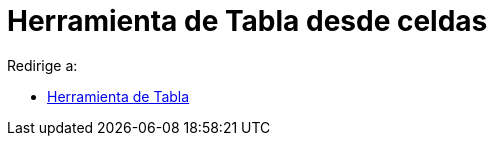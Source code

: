 = Herramienta de Tabla desde celdas
ifdef::env-github[:imagesdir: /es/modules/ROOT/assets/images]

Redirige a:

* xref:/tools/Tabla.adoc[Herramienta de Tabla]
